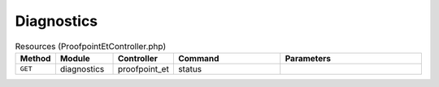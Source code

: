 Diagnostics
~~~~~~~~~~~

.. csv-table:: Resources (ProofpointEtController.php)
   :header: "Method", "Module", "Controller", "Command", "Parameters"
   :widths: 4, 15, 15, 30, 40

    "``GET``","diagnostics","proofpoint_et","status",""
